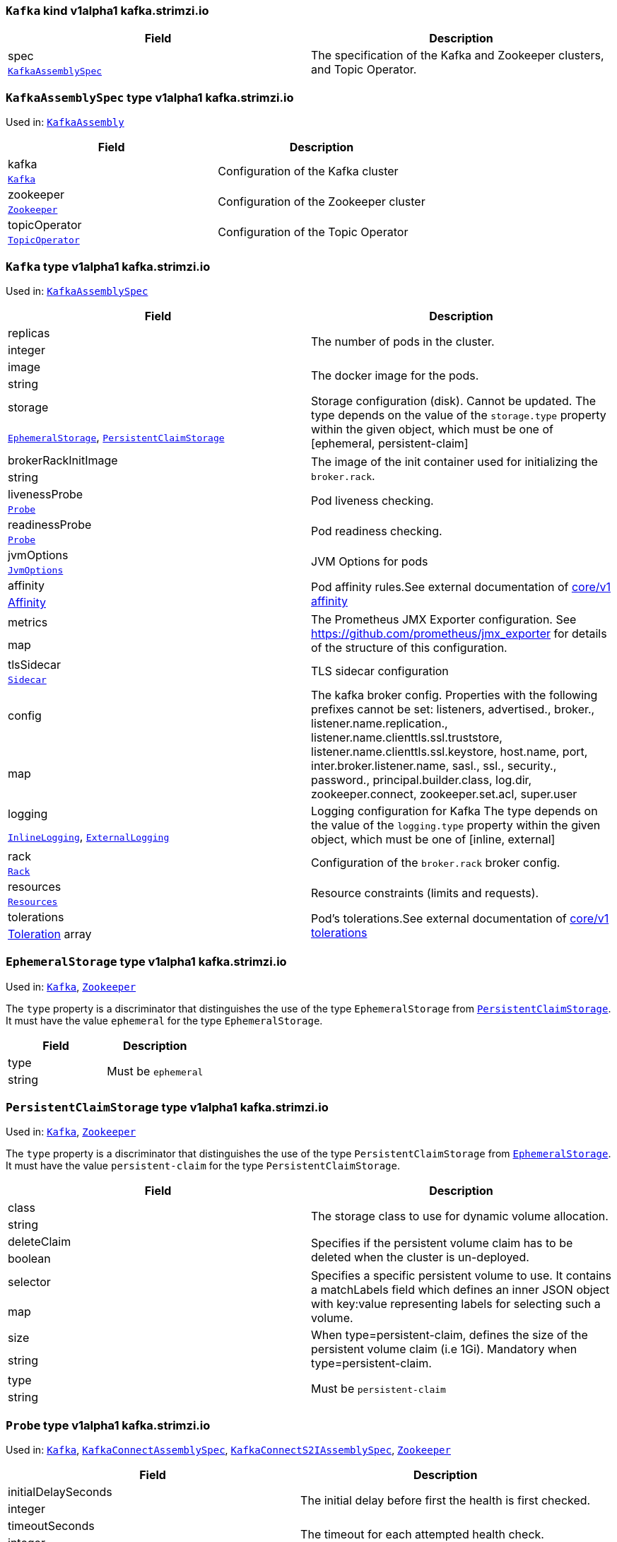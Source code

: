 [[type-KafkaAssembly]]
### `Kafka` kind v1alpha1 kafka.strimzi.io


[options="header"]
|====
|Field        |Description
|spec  1.2+<.<|The specification of the Kafka and Zookeeper clusters, and Topic Operator.
|<<type-KafkaAssemblySpec,`KafkaAssemblySpec`>>
|====

[[type-KafkaAssemblySpec]]
### `KafkaAssemblySpec` type v1alpha1 kafka.strimzi.io

Used in: <<type-KafkaAssembly,`KafkaAssembly`>>


[options="header"]
|====
|Field                 |Description
|kafka          1.2+<.<|Configuration of the Kafka cluster
|<<type-Kafka,`Kafka`>>
|zookeeper      1.2+<.<|Configuration of the Zookeeper cluster
|<<type-Zookeeper,`Zookeeper`>>
|topicOperator  1.2+<.<|Configuration of the Topic Operator
|<<type-TopicOperator,`TopicOperator`>>
|====

[[type-Kafka]]
### `Kafka` type v1alpha1 kafka.strimzi.io

Used in: <<type-KafkaAssemblySpec,`KafkaAssemblySpec`>>


[options="header"]
|====
|Field                       |Description
|replicas             1.2+<.<|The number of pods in the cluster.
|integer
|image                1.2+<.<|The docker image for the pods.
|string
|storage              1.2+<.<|Storage configuration (disk). Cannot be updated. The type depends on the value of the `storage.type` property within the given object, which must be one of [ephemeral, persistent-claim]
|<<type-EphemeralStorage,`EphemeralStorage`>>, <<type-PersistentClaimStorage,`PersistentClaimStorage`>>
|brokerRackInitImage  1.2+<.<|The image of the init container used for initializing the `broker.rack`.
|string
|livenessProbe        1.2+<.<|Pod liveness checking.
|<<type-Probe,`Probe`>>
|readinessProbe       1.2+<.<|Pod readiness checking.
|<<type-Probe,`Probe`>>
|jvmOptions           1.2+<.<|JVM Options for pods
|<<type-JvmOptions,`JvmOptions`>>
|affinity             1.2+<.<|Pod affinity rules.See external documentation of https://v1-9.docs.kubernetes.io/docs/reference/generated/kubernetes-api/v1.9/#affinity-v1-core[core/v1 affinity]


|https://v1-9.docs.kubernetes.io/docs/reference/generated/kubernetes-api/v1.9/#affinity-v1-core[Affinity]
|metrics              1.2+<.<|The Prometheus JMX Exporter configuration. See https://github.com/prometheus/jmx_exporter for details of the structure of this configuration.
|map
|tlsSidecar           1.2+<.<|TLS sidecar configuration
|<<type-Sidecar,`Sidecar`>>
|config               1.2+<.<|The kafka broker config. Properties with the following prefixes cannot be set: listeners, advertised., broker., listener.name.replication., listener.name.clienttls.ssl.truststore, listener.name.clienttls.ssl.keystore, host.name, port, inter.broker.listener.name, sasl., ssl., security., password., principal.builder.class, log.dir, zookeeper.connect, zookeeper.set.acl, super.user
|map
|logging              1.2+<.<|Logging configuration for Kafka The type depends on the value of the `logging.type` property within the given object, which must be one of [inline, external]
|<<type-InlineLogging,`InlineLogging`>>, <<type-ExternalLogging,`ExternalLogging`>>
|rack                 1.2+<.<|Configuration of the `broker.rack` broker config.
|<<type-Rack,`Rack`>>
|resources            1.2+<.<|Resource constraints (limits and requests).
|<<type-Resources,`Resources`>>
|tolerations          1.2+<.<|Pod's tolerations.See external documentation of https://v1-9.docs.kubernetes.io/docs/reference/generated/kubernetes-api/v1.9/#tolerations-v1-core[core/v1 tolerations]


|https://v1-9.docs.kubernetes.io/docs/reference/generated/kubernetes-api/v1.9/#tolerations-v1-core[Toleration] array
|====

[[type-EphemeralStorage]]
### `EphemeralStorage` type v1alpha1 kafka.strimzi.io

Used in: <<type-Kafka,`Kafka`>>, <<type-Zookeeper,`Zookeeper`>>


The `type` property is a discriminator that distinguishes the use of the type `EphemeralStorage` from <<type-PersistentClaimStorage,`PersistentClaimStorage`>>.
It must have the value `ephemeral` for the type `EphemeralStorage`.
[options="header"]
|====
|Field        |Description
|type  1.2+<.<|Must be `ephemeral`
|string
|====

[[type-PersistentClaimStorage]]
### `PersistentClaimStorage` type v1alpha1 kafka.strimzi.io

Used in: <<type-Kafka,`Kafka`>>, <<type-Zookeeper,`Zookeeper`>>


The `type` property is a discriminator that distinguishes the use of the type `PersistentClaimStorage` from <<type-EphemeralStorage,`EphemeralStorage`>>.
It must have the value `persistent-claim` for the type `PersistentClaimStorage`.
[options="header"]
|====
|Field               |Description
|class        1.2+<.<|The storage class to use for dynamic volume allocation.
|string
|deleteClaim  1.2+<.<|Specifies if the persistent volume claim has to be deleted when the cluster is un-deployed.
|boolean
|selector     1.2+<.<|Specifies a specific persistent volume to use. It contains a matchLabels field which defines an inner JSON object with key:value representing labels for selecting such a volume.
|map
|size         1.2+<.<|When type=persistent-claim, defines the size of the persistent volume claim (i.e 1Gi). Mandatory when type=persistent-claim.
|string
|type         1.2+<.<|Must be `persistent-claim`
|string
|====

[[type-Probe]]
### `Probe` type v1alpha1 kafka.strimzi.io

Used in: <<type-Kafka,`Kafka`>>, <<type-KafkaConnectAssemblySpec,`KafkaConnectAssemblySpec`>>, <<type-KafkaConnectS2IAssemblySpec,`KafkaConnectS2IAssemblySpec`>>, <<type-Zookeeper,`Zookeeper`>>


[options="header"]
|====
|Field                       |Description
|initialDelaySeconds  1.2+<.<|The initial delay before first the health is first checked.
|integer
|timeoutSeconds       1.2+<.<|The timeout for each attempted health check.
|integer
|====

[[type-JvmOptions]]
### `JvmOptions` type v1alpha1 kafka.strimzi.io

Used in: <<type-Kafka,`Kafka`>>, <<type-KafkaConnectAssemblySpec,`KafkaConnectAssemblySpec`>>, <<type-KafkaConnectS2IAssemblySpec,`KafkaConnectS2IAssemblySpec`>>, <<type-Zookeeper,`Zookeeper`>>


[options="header"]
|====
|Field        |Description
|-XX   1.2+<.<|A map of -XX options to the JVM
|map
|-Xms  1.2+<.<|-Xms option to to the JVM
|string
|-Xmx  1.2+<.<|-Xmx option to to the JVM
|string
|====

[[type-Sidecar]]
### `Sidecar` type v1alpha1 kafka.strimzi.io

Used in: <<type-Kafka,`Kafka`>>, <<type-TopicOperator,`TopicOperator`>>, <<type-Zookeeper,`Zookeeper`>>


[options="header"]
|====
|Field             |Description
|image      1.2+<.<|The docker image for the container
|string
|resources  1.2+<.<|Resource constraints (limits and requests).
|<<type-Resources,`Resources`>>
|====

[[type-Resources]]
### `Resources` type v1alpha1 kafka.strimzi.io

Used in: <<type-Kafka,`Kafka`>>, <<type-KafkaConnectAssemblySpec,`KafkaConnectAssemblySpec`>>, <<type-KafkaConnectS2IAssemblySpec,`KafkaConnectS2IAssemblySpec`>>, <<type-Sidecar,`Sidecar`>>, <<type-TopicOperator,`TopicOperator`>>, <<type-Zookeeper,`Zookeeper`>>


[options="header"]
|====
|Field            |Description
|limits    1.2+<.<|Resource limits applied at runtime.
|<<type-CpuMemory,`CpuMemory`>>
|requests  1.2+<.<|Resource requests applied during pod scheduling.
|<<type-CpuMemory,`CpuMemory`>>
|====

[[type-CpuMemory]]
### `CpuMemory` type v1alpha1 kafka.strimzi.io

Used in: <<type-Resources,`Resources`>>


[options="header"]
|====
|Field          |Description
|cpu     1.2+<.<|CPU
|string
|memory  1.2+<.<|Memory
|string
|====

[[type-InlineLogging]]
### `InlineLogging` type v1alpha1 kafka.strimzi.io

Used in: <<type-Kafka,`Kafka`>>, <<type-KafkaConnectAssemblySpec,`KafkaConnectAssemblySpec`>>, <<type-KafkaConnectS2IAssemblySpec,`KafkaConnectS2IAssemblySpec`>>, <<type-TopicOperator,`TopicOperator`>>, <<type-Zookeeper,`Zookeeper`>>


The `type` property is a discriminator that distinguishes the use of the type `InlineLogging` from <<type-ExternalLogging,`ExternalLogging`>>.
It must have the value `inline` for the type `InlineLogging`.
[options="header"]
|====
|Field           |Description
|loggers  1.2+<.<|A Map from logger name to logger level.
|map
|type     1.2+<.<|Must be `inline`
|string
|====

[[type-ExternalLogging]]
### `ExternalLogging` type v1alpha1 kafka.strimzi.io

Used in: <<type-Kafka,`Kafka`>>, <<type-KafkaConnectAssemblySpec,`KafkaConnectAssemblySpec`>>, <<type-KafkaConnectS2IAssemblySpec,`KafkaConnectS2IAssemblySpec`>>, <<type-TopicOperator,`TopicOperator`>>, <<type-Zookeeper,`Zookeeper`>>


The `type` property is a discriminator that distinguishes the use of the type `ExternalLogging` from <<type-InlineLogging,`InlineLogging`>>.
It must have the value `external` for the type `ExternalLogging`.
[options="header"]
|====
|Field        |Description
|name  1.2+<.<|The name of the `ConfigMap` from which to get the logging configuration.
|string
|type  1.2+<.<|Must be `external`
|string
|====

[[type-Rack]]
### `Rack` type v1alpha1 kafka.strimzi.io

Used in: <<type-Kafka,`Kafka`>>


[options="header"]
|====
|Field               |Description
|topologyKey  1.2+<.<|A key that matches labels assigned to the OpenShift or Kubernetes cluster nodes. The value of the label is used to set the broker's `broker.rack` config.
|string
|====

[[type-Zookeeper]]
### `Zookeeper` type v1alpha1 kafka.strimzi.io

Used in: <<type-KafkaAssemblySpec,`KafkaAssemblySpec`>>


[options="header"]
|====
|Field                  |Description
|replicas        1.2+<.<|The number of pods in the cluster.
|integer
|image           1.2+<.<|The docker image for the pods.
|string
|storage         1.2+<.<|Storage configuration (disk). Cannot be updated. The type depends on the value of the `storage.type` property within the given object, which must be one of [ephemeral, persistent-claim]
|<<type-EphemeralStorage,`EphemeralStorage`>>, <<type-PersistentClaimStorage,`PersistentClaimStorage`>>
|livenessProbe   1.2+<.<|Pod liveness checking.
|<<type-Probe,`Probe`>>
|readinessProbe  1.2+<.<|Pod readiness checking.
|<<type-Probe,`Probe`>>
|jvmOptions      1.2+<.<|JVM Options for pods
|<<type-JvmOptions,`JvmOptions`>>
|affinity        1.2+<.<|Pod affinity rules.See external documentation of https://v1-9.docs.kubernetes.io/docs/reference/generated/kubernetes-api/v1.9/#affinity-v1-core[core/v1 affinity]


|https://v1-9.docs.kubernetes.io/docs/reference/generated/kubernetes-api/v1.9/#affinity-v1-core[Affinity]
|metrics         1.2+<.<|The Prometheus JMX Exporter configuration. See https://github.com/prometheus/jmx_exporter for details of the structure of this configuration.
|map
|tlsSidecar      1.2+<.<|TLS sidecar configuration
|<<type-Sidecar,`Sidecar`>>
|config          1.2+<.<|The zookeeper broker config. Properties with the following prefixes cannot be set: server., dataDir, dataLogDir, clientPort, authProvider, quorum.auth, requireClientAuthScheme
|map
|logging         1.2+<.<|Logging configuration for Zookeeper The type depends on the value of the `logging.type` property within the given object, which must be one of [inline, external]
|<<type-InlineLogging,`InlineLogging`>>, <<type-ExternalLogging,`ExternalLogging`>>
|resources       1.2+<.<|Resource constraints (limits and requests).
|<<type-Resources,`Resources`>>
|tolerations     1.2+<.<|Pod's tolerations.See external documentation of https://v1-9.docs.kubernetes.io/docs/reference/generated/kubernetes-api/v1.9/#tolerations-v1-core[core/v1 tolerations]


|https://v1-9.docs.kubernetes.io/docs/reference/generated/kubernetes-api/v1.9/#tolerations-v1-core[Toleration] array
|====

[[type-TopicOperator]]
### `TopicOperator` type v1alpha1 kafka.strimzi.io

Used in: <<type-KafkaAssemblySpec,`KafkaAssemblySpec`>>


[options="header"]
|====
|Field                                  |Description
|watchedNamespace                1.2+<.<|The namespace the Topic Operator should watch.
|string
|image                           1.2+<.<|The image to use for the topic operator
|string
|reconciliationIntervalSeconds   1.2+<.<|Interval between periodic reconciliations.
|integer
|zookeeperSessionTimeoutSeconds  1.2+<.<|Timeout for the Zookeeper session
|integer
|affinity                        1.2+<.<|Pod affinity rules.See external documentation of https://v1-9.docs.kubernetes.io/docs/reference/generated/kubernetes-api/v1.9/#affinity-v1-core[core/v1 affinity]


|https://v1-9.docs.kubernetes.io/docs/reference/generated/kubernetes-api/v1.9/#affinity-v1-core[Affinity]
|resources                       1.2+<.<|Resource constraints (limits and requests).
|<<type-Resources,`Resources`>>
|topicMetadataMaxAttempts        1.2+<.<|The number of attempts at getting topic metadata
|integer
|tlsSidecar                      1.2+<.<|TLS sidecar configuration
|<<type-Sidecar,`Sidecar`>>
|logging                         1.2+<.<|Logging configuration The type depends on the value of the `logging.type` property within the given object, which must be one of [inline, external]
|<<type-InlineLogging,`InlineLogging`>>, <<type-ExternalLogging,`ExternalLogging`>>
|====

[[type-KafkaConnectAssembly]]
### `KafkaConnect` kind v1alpha1 kafka.strimzi.io


[options="header"]
|====
|Field        |Description
|spec  1.2+<.<|The specification of the Kafka Connect deployment.
|<<type-KafkaConnectAssemblySpec,`KafkaConnectAssemblySpec`>>
|====

[[type-KafkaConnectAssemblySpec]]
### `KafkaConnectAssemblySpec` type v1alpha1 kafka.strimzi.io

Used in: <<type-KafkaConnectAssembly,`KafkaConnectAssembly`>>


[options="header"]
|====
|Field                  |Description
|replicas        1.2+<.<|The number of pods in the Kafka Connect group.
|integer
|image           1.2+<.<|The docker image for the pods.
|string
|livenessProbe   1.2+<.<|Pod liveness checking.
|<<type-Probe,`Probe`>>
|readinessProbe  1.2+<.<|Pod readiness checking.
|<<type-Probe,`Probe`>>
|jvmOptions      1.2+<.<|JVM Options for pods
|<<type-JvmOptions,`JvmOptions`>>
|affinity        1.2+<.<|Pod affinity rules.See external documentation of https://v1-9.docs.kubernetes.io/docs/reference/generated/kubernetes-api/v1.9/#affinity-v1-core[core/v1 affinity]


|https://v1-9.docs.kubernetes.io/docs/reference/generated/kubernetes-api/v1.9/#affinity-v1-core[Affinity]
|tolerations     1.2+<.<|Pod's tolerations.See external documentation of https://v1-9.docs.kubernetes.io/docs/reference/generated/kubernetes-api/v1.9/#tolerations-v1-core[core/v1 tolerations]


|https://v1-9.docs.kubernetes.io/docs/reference/generated/kubernetes-api/v1.9/#tolerations-v1-core[Toleration] array
|logging         1.2+<.<|Logging configuration for Kafka Connect The type depends on the value of the `logging.type` property within the given object, which must be one of [inline, external]
|<<type-InlineLogging,`InlineLogging`>>, <<type-ExternalLogging,`ExternalLogging`>>
|metrics         1.2+<.<|The Prometheus JMX Exporter configuration. See https://github.com/prometheus/jmx_exporter for details of the structure of this configuration.
|map
|config          1.2+<.<|The Kafka Connect configuration. Properties with the following prefixes cannot be set: ssl., sasl., security., listeners, plugin.path, rest.
|map
|resources       1.2+<.<|Resource constraints (limits and requests).
|<<type-Resources,`Resources`>>
|====

[[type-KafkaConnectS2IAssembly]]
### `KafkaConnectS2I` kind v1alpha1 kafka.strimzi.io


[options="header"]
|====
|Field        |Description
|spec  1.2+<.<|The specification of the Kafka Connect deployment.
|<<type-KafkaConnectS2IAssemblySpec,`KafkaConnectS2IAssemblySpec`>>
|====

[[type-KafkaConnectS2IAssemblySpec]]
### `KafkaConnectS2IAssemblySpec` type v1alpha1 kafka.strimzi.io

Used in: <<type-KafkaConnectS2IAssembly,`KafkaConnectS2IAssembly`>>


[options="header"]
|====
|Field                            |Description
|replicas                  1.2+<.<|The number of pods in the Kafka Connect group.
|integer
|image                     1.2+<.<|The docker image for the pods.
|string
|livenessProbe             1.2+<.<|Pod liveness checking.
|<<type-Probe,`Probe`>>
|readinessProbe            1.2+<.<|Pod readiness checking.
|<<type-Probe,`Probe`>>
|jvmOptions                1.2+<.<|JVM Options for pods
|<<type-JvmOptions,`JvmOptions`>>
|affinity                  1.2+<.<|Pod affinity rules.See external documentation of https://v1-9.docs.kubernetes.io/docs/reference/generated/kubernetes-api/v1.9/#affinity-v1-core[core/v1 affinity]


|https://v1-9.docs.kubernetes.io/docs/reference/generated/kubernetes-api/v1.9/#affinity-v1-core[Affinity]
|metrics                   1.2+<.<|The Prometheus JMX Exporter configuration. See https://github.com/prometheus/jmx_exporter for details of the structure of this configuration.
|map
|config                    1.2+<.<|The Kafka Connect configuration. Properties with the following prefixes cannot be set: ssl., sasl., security., listeners, plugin.path, rest.
|map
|insecureSourceRepository  1.2+<.<|When true this configures the source repository with the 'Local' reference policy and an import policy that accepts insecure source tags.
|boolean
|logging                   1.2+<.<|Logging configuration for Kafka Connect The type depends on the value of the `logging.type` property within the given object, which must be one of [inline, external]
|<<type-InlineLogging,`InlineLogging`>>, <<type-ExternalLogging,`ExternalLogging`>>
|resources                 1.2+<.<|Resource constraints (limits and requests).
|<<type-Resources,`Resources`>>
|tolerations               1.2+<.<|Pod's tolerations.See external documentation of https://v1-9.docs.kubernetes.io/docs/reference/generated/kubernetes-api/v1.9/#tolerations-v1-core[core/v1 tolerations]


|https://v1-9.docs.kubernetes.io/docs/reference/generated/kubernetes-api/v1.9/#tolerations-v1-core[Toleration] array
|====

[[type-KafkaTopic]]
### `KafkaTopic` kind v1alpha1 kafka.strimzi.io


[options="header"]
|====
|Field        |Description
|spec  1.2+<.<|The specification of the topic.
|<<type-KafkaTopicSpec,`KafkaTopicSpec`>>
|====

[[type-KafkaTopicSpec]]
### `KafkaTopicSpec` type v1alpha1 kafka.strimzi.io

Used in: <<type-KafkaTopic,`KafkaTopic`>>


[options="header"]
|====
|Field              |Description
|partitions  1.2+<.<|The number of partitions the topic should have. This cannot be decreased after topic creation. It can be increased after topic creation, but it is important to understand the consequences that has, especially for topics with semantic partitioning. If unspecified this will default to the broker's `num.partitions` config.
|integer
|replicas    1.2+<.<|The number of replicas the topic should have. If unspecified this will default to the broker's `default.replication.factor` config.
|integer
|config      1.2+<.<|The topic configuration.
|map
|topicName   1.2+<.<|The name of the topic. When absent this will default to the metadata.name of the topic. It is recommended to not set this unless the topic name is not a valid Kubernetes resource name.
|string
|====

